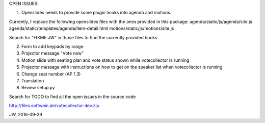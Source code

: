 OPEN ISSUES:

1. Openslides needs to provide some plugin hooks into agenda and motions.

Currently, I replace the following openslides files with the ones provided in this package:
agenda/static/js/agenda/site.js
agenda/static/templates/agenda/item-detail.html
motions/static/js/motions/site.js

Search for "FIXME JW" in those files to find the currently provided hooks.

2. Form to add keypads by range

3. Projector message "Vote now"

4. Motion slide with seating plan and vote status shown while votecollector is running

5. Projector message with instructions on how to get on the speaker list when votecollector is running

6. Change seat number (AP 1.3)

7. Translation

8. Review setup.py

Search for TODO to find all the open issues in the source code

http://files.softwein.de/votecollector-dev.zip

JW, 2016-09-29
